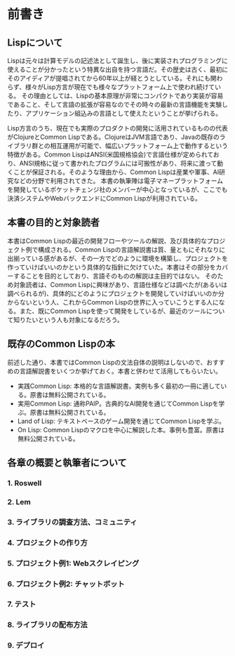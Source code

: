 * 前書き
** Lispについて

Lispは元々は計算モデルの記述法として誕生し、後に実装されプログラミングに使えることが分かったという特異な出自を持つ言語だ。その歴史は古く、最初にそのアイディアが提唱されてから60年以上が経とうとしている。それにも関わらず、様々がLisp方言が現在でも様々なプラットフォーム上で使われ続けている。
その理由としては、Lispの基本原理が非常にコンパクトであり実装が容易であること、そして言語の拡張が容易なのでその時々の最新の言語機能を実験したり、アプリケーション組込みの言語として使えたということが挙げられる。

Lisp方言のうち、現在でも実際のプロダクトの開発に活用されているものの代表がClojureとCommon Lispである。ClojureはJVM言語であり、Javaの既存のライブラリ群との相互運用が可能で、幅広いプラットフォーム上で動作するという特徴がある。Common LispはANSI(米国規格協会)で言語仕様が定められており、ANSI規格に従って書かれたプログラムには可搬性があり、将来に渡って動くことが保証される。そのような理由から、Common Lispは産業や軍事、AI研究などの分野で利用されてきた。
本書の執筆陣は電子マネープラットフォームを開発しているポケットチェンジ社のメンバーが中心となっているが、ここでも決済システムやWebバックエンドにCommon Lispが利用されている。

** 本書の目的と対象読者

本書はCommon Lispの最近の開発フローやツールの解説、及び具体的なプロジェクト例で構成される。Common Lispの言語解説書は質、量ともにそれなりに出揃っている感があるが、その一方でどのように環境を構築し、プロジェクトを作っていけばいいのかという具体的な指針に欠けていた。本書はその部分をカバーすることを目的としており、言語そのものの解説は主目的ではない。
そのため対象読者は、Common Lispに興味があり、言語仕様などは調べたが(あるいは調べられるが)、具体的にどのようにプロジェクトを開発していけばいいのか分からないという人、これからCommon Lispの世界に入っていこうとする人になる。また、既にCommon Lispを使って開発をしているが、最近のツールについて知りたいという人も対象になるだろう。

** 既存のCommon Lispの本

前述した通り、本書ではCommon Lispの文法自体の説明はしないので、おすすめの言語解説書をいくつか挙げておく。本書と併わせて活用してもらいたい。

- 実践Common Lisp: 本格的な言語解説書。実例も多く最初の一冊に適している。原書は無料公開されている。
- 実用Common Lisp: 通称PAIP。古典的なAI開発を通じてCommon Lispを学ぶ。原書は無料公開されている。
- Land of Lisp: テキストベースのゲーム開発を通じてCommon Lispを学ぶ。
- On Lisp: Common Lispのマクロを中心に解説した本。事例も豊富。原書は無料公開されている。

** 各章の概要と執筆者について

*** 1. Roswell
*** 2. Lem
*** 3. ライブラリの調査方法、コミュニティ
*** 4. プロジェクトの作り方
*** 5. プロジェクト例1: Webスクレイピング
*** 6. プロジェクト例2: チャットボット
*** 7. テスト
*** 8. ライブラリの配布方法
*** 9. デプロイ
